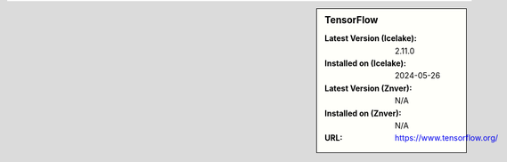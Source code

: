 .. sidebar:: TensorFlow

   :Latest Version (Icelake): 2.11.0
   :Installed on (Icelake): 2024-05-26
   :Latest Version (Znver): N/A
   :Installed on (Znver): N/A
   :URL: https://www.tensorflow.org/
